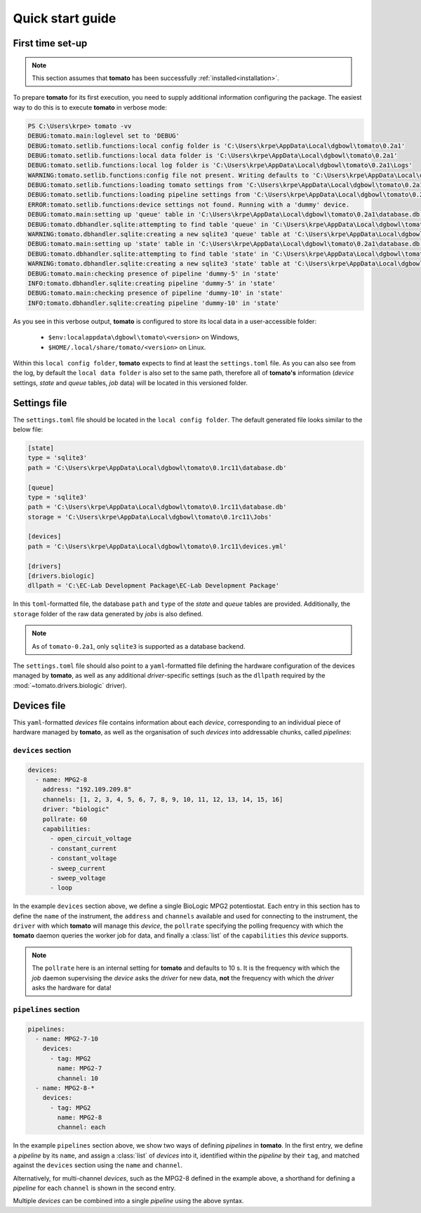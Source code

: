 Quick start guide
-----------------

First time set-up
`````````````````

.. note::

    This section assumes that **tomato** has been successfully :ref:`installed<installation>`.

To prepare **tomato** for its first execution, you need to supply additional 
information configuring the package. The easiest way to do this is to execute
**tomato** in verbose mode:

.. code::
    
    PS C:\Users\krpe> tomato -vv
    DEBUG:tomato.main:loglevel set to 'DEBUG'
    DEBUG:tomato.setlib.functions:local config folder is 'C:\Users\krpe\AppData\Local\dgbowl\tomato\0.2a1'
    DEBUG:tomato.setlib.functions:local data folder is 'C:\Users\krpe\AppData\Local\dgbowl\tomato\0.2a1'
    DEBUG:tomato.setlib.functions:local log folder is 'C:\Users\krpe\AppData\Local\dgbowl\tomato\0.2a1\Logs'
    WARNING:tomato.setlib.functions:config file not present. Writing defaults to 'C:\Users\krpe\AppData\Local\dgbowl\tomato\0.2a1\settings.toml'
    DEBUG:tomato.setlib.functions:loading tomato settings from 'C:\Users\krpe\AppData\Local\dgbowl\tomato\0.2a1\settings.toml'
    DEBUG:tomato.setlib.functions:loading pipeline settings from 'C:\Users\krpe\AppData\Local\dgbowl\tomato\0.2a1\devices.yml'
    ERROR:tomato.setlib.functions:device settings not found. Running with a 'dummy' device.
    DEBUG:tomato.main:setting up 'queue' table in 'C:\Users\krpe\AppData\Local\dgbowl\tomato\0.2a1\database.db'
    DEBUG:tomato.dbhandler.sqlite:attempting to find table 'queue' in 'C:\Users\krpe\AppData\Local\dgbowl\tomato\0.2a1\database.db'
    WARNING:tomato.dbhandler.sqlite:creating a new sqlite3 'queue' table at 'C:\Users\krpe\AppData\Local\dgbowl\tomato\0.2a1\database.db'
    DEBUG:tomato.main:setting up 'state' table in 'C:\Users\krpe\AppData\Local\dgbowl\tomato\0.2a1\database.db'
    DEBUG:tomato.dbhandler.sqlite:attempting to find table 'state' in 'C:\Users\krpe\AppData\Local\dgbowl\tomato\0.2a1\database.db'
    WARNING:tomato.dbhandler.sqlite:creating a new sqlite3 'state' table at 'C:\Users\krpe\AppData\Local\dgbowl\tomato\0.2a1\database.db'
    DEBUG:tomato.main:checking presence of pipeline 'dummy-5' in 'state'
    INFO:tomato.dbhandler.sqlite:creating pipeline 'dummy-5' in 'state'
    DEBUG:tomato.main:checking presence of pipeline 'dummy-10' in 'state'
    INFO:tomato.dbhandler.sqlite:creating pipeline 'dummy-10' in 'state'

As you see in this verbose output, **tomato** is configured to store its local data in a 
user-accessible folder:

  - ``$env:localappdata\dgbowl\tomato\<version>`` on Windows,
  - ``$HOME/.local/share/tomato/<version>`` on Linux.

Within this ``local config folder``, **tomato** expects to find at least the ``settings.toml`` 
file. As you can also see from the log, by default the ``local data folder`` is also set to the
same path, therefore all of **tomato's** information (*device* settings, *state* and *queue* tables, 
*job* data) will be located in this versioned folder.

.. _setfile:

Settings file
`````````````
The ``settings.toml`` file should be located in the ``local config folder``. The default
generated file looks similar to the below file:

.. code::

    [state]
    type = 'sqlite3'
    path = 'C:\Users\krpe\AppData\Local\dgbowl\tomato\0.1rc11\database.db'

    [queue]
    type = 'sqlite3'
    path = 'C:\Users\krpe\AppData\Local\dgbowl\tomato\0.1rc11\database.db'
    storage = 'C:\Users\krpe\AppData\Local\dgbowl\tomato\0.1rc11\Jobs'

    [devices]
    path = 'C:\Users\krpe\AppData\Local\dgbowl\tomato\0.1rc11\devices.yml'

    [drivers]
    [drivers.biologic]
    dllpath = 'C:\EC-Lab Development Package\EC-Lab Development Package'

In this ``toml``-formatted file, the database ``path`` and ``type`` of the *state* 
and *queue* tables are provided. Additionally, the ``storage`` folder of the raw 
data generated by *jobs* is also defined.

.. note::

    As of ``tomato-0.2a1``, only ``sqlite3`` is supported as a database backend.

The ``settings.toml`` file should also point to a ``yaml``-formatted file defining
the hardware configuration of the devices managed by **tomato**, as well as any
additional *driver*-specific settings (such as the ``dllpath`` required by the 
:mod:`~tomato.drivers.biologic` driver).

.. _devfile:

Devices file
````````````
This ``yaml``-formatted *devices* file contains information about each *device*,
corresponding to an individual piece of hardware managed by **tomato**, as well as 
the organisation of such *devices* into addressable chunks, called *pipelines*:

``devices`` section
*******************

.. code::

    devices:
      - name: MPG2-8
        address: "192.109.209.8"
        channels: [1, 2, 3, 4, 5, 6, 7, 8, 9, 10, 11, 12, 13, 14, 15, 16]
        driver: "biologic"
        pollrate: 60
        capabilities: 
          - open_circuit_voltage
          - constant_current
          - constant_voltage
          - sweep_current
          - sweep_voltage
          - loop

In the example ``devices`` section above, we define a single BioLogic MPG2 potentiostat.
Each entry in this section has to define the ``name`` of the instrument, the ``address`` 
and ``channels`` available and used for connecting to the instrument, the ``driver`` with 
which **tomato** will manage this *device*, the ``pollrate`` specifying the polling frequency 
with which the **tomato** daemon queries the worker job for data, and finally a :class:`list` 
of the ``capabilities`` this *device* supports.

.. note::

    The ``pollrate`` here is an internal setting for **tomato** and defaults to 10 s. It
    is the frequency with which the *job* daemon supervising the *device* asks the *driver*
    for new data, **not** the frequency with which the *driver* asks the hardware for data!

``pipelines`` section
*********************

.. code::

    pipelines:
      - name: MPG2-7-10
        devices:
          - tag: MPG2
            name: MPG2-7
            channel: 10
      - name: MPG2-8-*
        devices:
          - tag: MPG2
            name: MPG2-8
            channel: each

In the example ``pipelines`` section above, we show two ways of defining *pipelines* in
**tomato**. In the first entry, we define a *pipeline* by its ``name``, and assign a 
:class:`list` of *devices* into it, identified within the *pipeline* by their ``tag``,
and matched against the ``devices`` section using the ``name`` and ``channel``.

Alternatively, for multi-channel *devices*, such as the MPG2-8 defined in the example
above, a shorthand for defining a *pipeline* for each ``channel`` is shown in the second
entry.

Multiple *devices* can be combined into a single *pipeline* using the above syntax.
